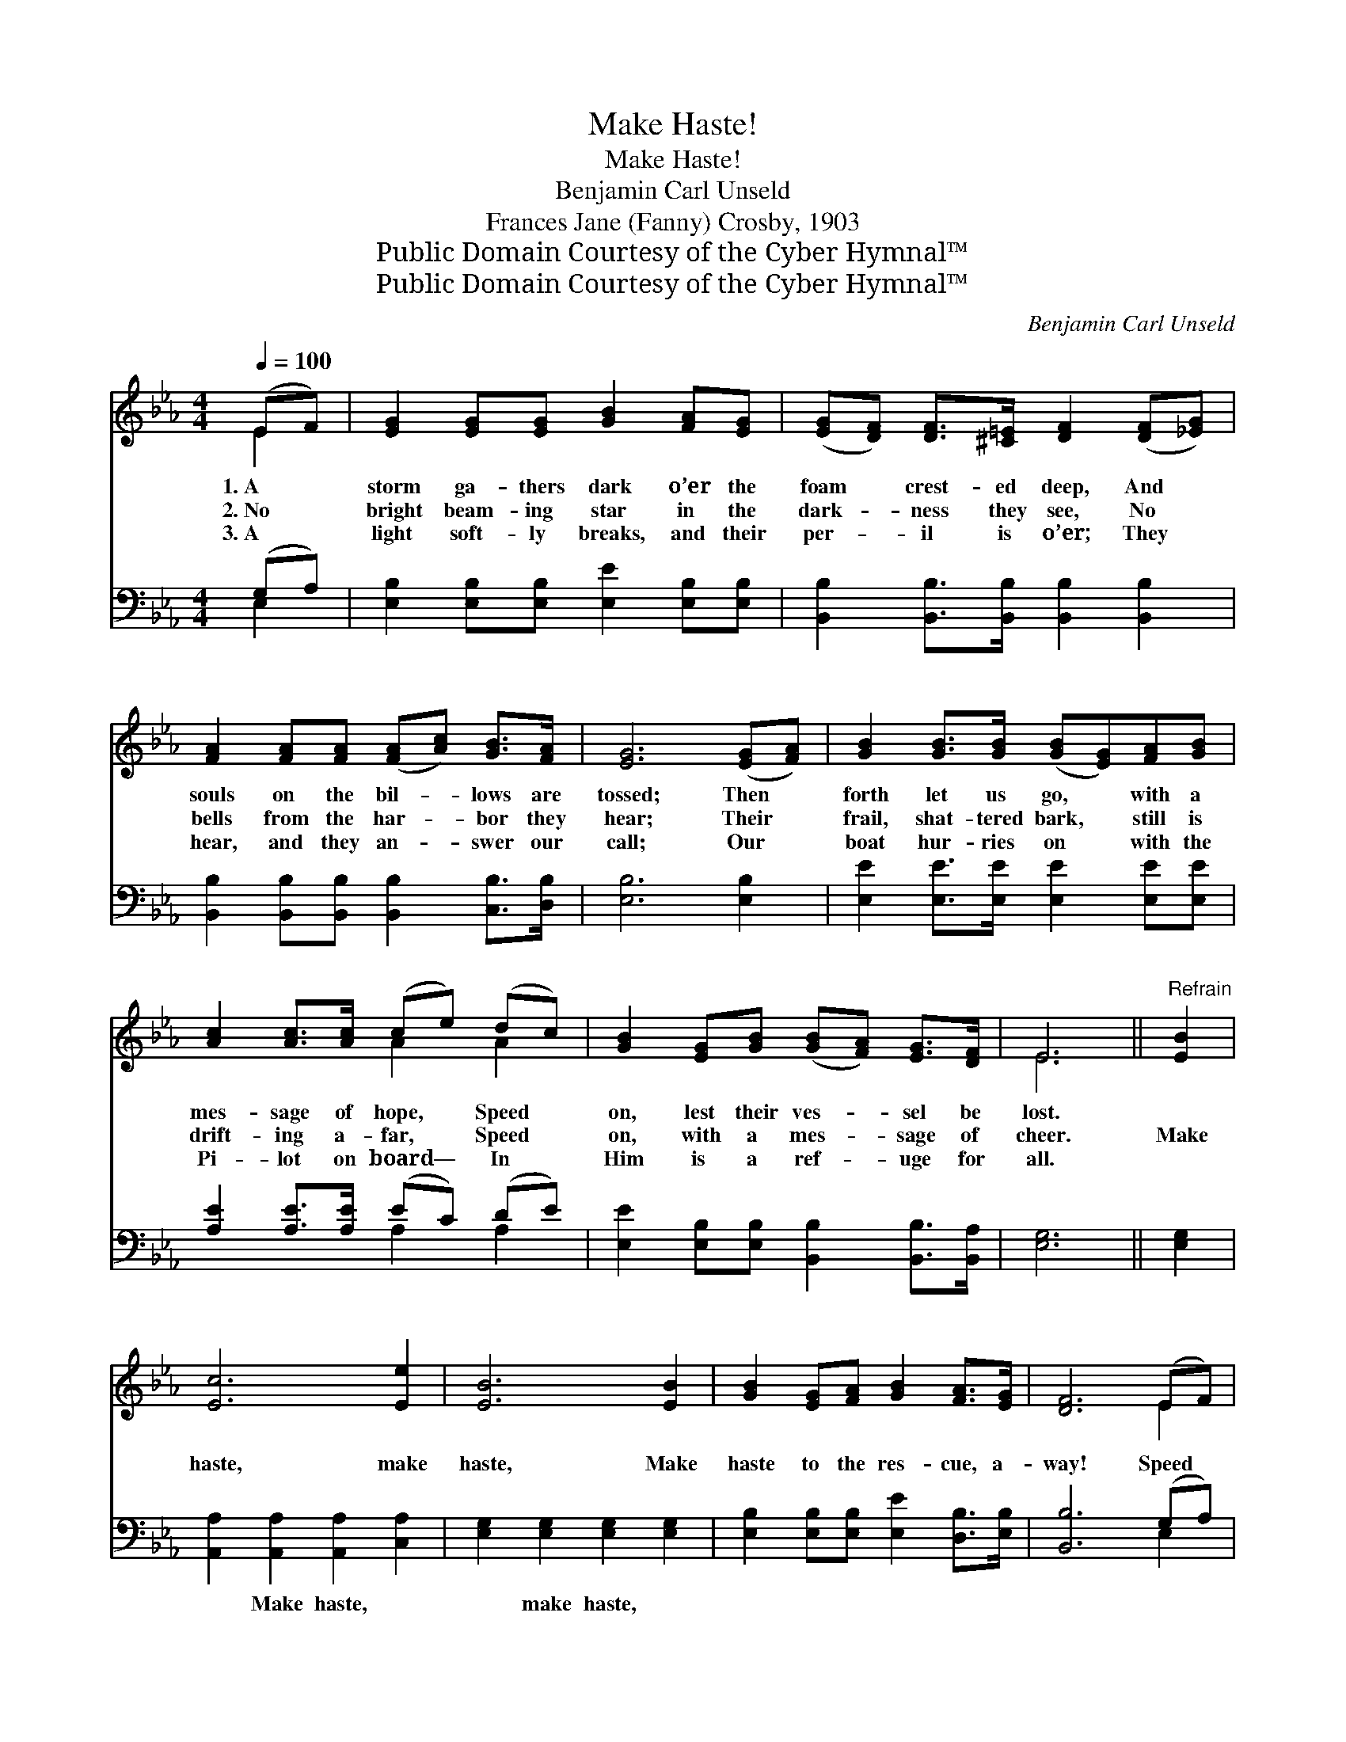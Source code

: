 X:1
T:Make Haste!
T:Make Haste!
T:Benjamin Carl Unseld
T:Frances Jane (Fanny) Crosby, 1903
T:Public Domain Courtesy of the Cyber Hymnal™
T:Public Domain Courtesy of the Cyber Hymnal™
C:Benjamin Carl Unseld
Z:Public Domain
Z:Courtesy of the Cyber Hymnal™
%%score ( 1 2 ) ( 3 4 )
L:1/8
Q:1/4=100
M:4/4
K:Eb
V:1 treble 
V:2 treble 
V:3 bass 
V:4 bass 
V:1
 (EF) | [EG]2 [EG][EG] [GB]2 [FA][EG] | ([EG][DF]) [DF]>[^C=E] [DF]2 ([DF][_EG]) | %3
w: 1.~A *|storm ga- thers dark o’er the|foam * crest- ed deep, And *|
w: 2.~No *|bright beam- ing star in the|dark- * ness they see, No *|
w: 3.~A *|light soft- ly breaks, and their|per- * il is o’er; They *|
 [FA]2 [FA][FA] ([FA][Ac]) [GB]>[FA] | [EG]6 ([EG][FA]) | [GB]2 [GB]>[GB] ([GB][EG])[FA][GB] | %6
w: souls on the bil- * lows are|tossed; Then *|forth let us go, * with a|
w: bells from the har- * bor they|hear; Their *|frail, shat- tered bark, * still is|
w: hear, and they an- * swer our|call; Our *|boat hur- ries on * with the|
 [Ac]2 [Ac]>[Ac] (ce) (dc) | [GB]2 [EG][GB] ([GB][FA]) [EG]>[DF] | E6 ||"^Refrain" [EB]2 | %10
w: mes- sage of hope, * Speed *|on, lest their ves- * sel be|lost.||
w: drift- ing a- far, * Speed *|on, with a mes- * sage of|cheer.|Make|
w: Pi- lot on board— * In *|Him is a ref- * uge for|all.||
 [Ec]6 [Ee]2 | [EB]6 [EB]2 | [GB]2 [EG][FA] [GB]2 [FA]>[EG] | [DF]6 (EF) | %14
w: ||||
w: haste, make|haste, Make|haste to the res- cue, a-|way! Speed *|
w: ||||
 [EG]2 [EG]>[EG] ([EG][GB])[FA][EG] | ([EG][DF]) [DF]>[^C=E] [DF]2 ([_EG][FA]) | %16
w: ||
w: on, quick- ly on, * with a|mes- * sage of hope— No *|
w: ||
 (Be)[Ac][FA] [EG]2 [DF]>[DF] | E6 |] %18
w: ||
w: time * for a mo- ment’s de-|lay.|
w: ||
V:2
 E2 | x8 | x8 | x8 | x8 | x8 | x4 A2 A2 | x8 | E6 || x2 | x8 | x8 | x8 | x6 E2 | x8 | x8 | G2 x6 | %17
 E6 |] %18
V:3
 (G,A,) | [E,B,]2 [E,B,][E,B,] [E,E]2 [E,B,][E,B,] | [B,,B,]2 [B,,B,]>[B,,B,] [B,,B,]2 [B,,B,]2 | %3
w: ~ *|~ ~ ~ ~ ~ ~|~ ~ ~ ~ ~|
 [B,,B,]2 [B,,B,][B,,B,] [B,,B,]2 [C,B,]>[D,B,] | [E,B,]6 [E,B,]2 | %5
w: ~ ~ ~ ~ ~ ~|~ ~|
 [E,E]2 [E,E]>[E,E] [E,E]2 [E,E][E,E] | [A,E]2 [A,E]>[A,E] (EC) (DE) | %7
w: ~ ~ ~ ~ ~ ~|~ ~ ~ ~ * ~ *|
 [E,E]2 [E,B,][E,B,] [B,,B,]2 [B,,B,]>[B,,A,] | [E,G,]6 || [E,G,]2 | %10
w: ~ ~ ~ ~ ~ ~|~|~|
 [A,,A,]2 [A,,A,]2 [A,,A,]2 [C,A,]2 | [E,G,]2 [E,G,]2 [E,G,]2 [E,G,]2 | %12
w: ~ Make haste, ~|~ make haste, *|
 [E,B,]2 [E,B,][E,B,] [E,E]2 [D,B,]>[E,B,] | [B,,B,]6 (G,A,) | %14
w: ||
 [E,B,]2 [E,B,]>[E,B,] [E,B,]2 [D,B,][E,B,] | [B,,B,]2 [B,,B,]>[B,,B,] [B,,B,]2 [E,B,]2 | %16
w: ||
 (EB,)[A,,E][A,,C] [B,,B,]2 [B,,A,]>[B,,A,] | [E,G,]6 |] %18
w: ||
V:4
 E,2 | x8 | x8 | x8 | x8 | x8 | x4 A,2 A,2 | x8 | x6 || x2 | x8 | x8 | x8 | x6 E,2 | x8 | x8 | %16
 E,2 x6 | x6 |] %18

